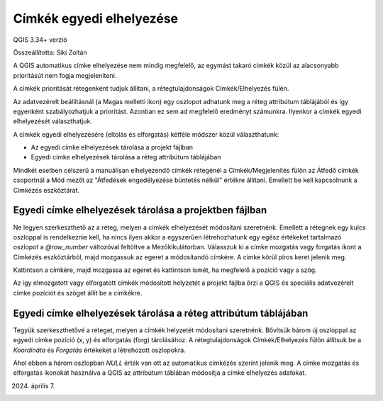 Címkék egyedi elhelyezése
=========================

QGIS 3.34+ verzió

Összeállította: Siki Zoltán

A QGIS automatikus címke elhelyezése nem mindig megfelelő, az egymást takaró címkék
közül az alacsonyabb prioritásút nem fogja megjeleníteni.

A címkék prioritását rétegenként tudjuk állítani, a rétegtulajdonságok Címkék/Elhelyezés 
fülén.

.. image:: images/label1.png

Az adatvezérelt beállításnál (a Magas melletti ikon) egy oszlopot adhatunk meg a réteg
attribútum táblájából és így egyenként szabályozhatjuk a prioritást. Azonban ez sem
ad megfelelő eredményt számunkra. Ilyenkor a címkék egyedi elhelyezését választhatjuk.

A címkék egyedi elhelyezésére (eltolás és elforgatás) kétféle módszer közül választhatunk:

* Az egyedi címke elhelyezések tárolása a projekt fájlban
* Egyedi címke elhelyezések tárolása a réteg attribútum táblájában

Mindkét esetben célszerű a manuálisan elhelyezendő címkék rétegénél a Címkék/Megjelenítés
fülön az Átfedő címkék csoportnál a Mód mezőt az "Átfedések engedélyezése büntetés
nélkül" értékre állítani. Emellett be kell kapcsolnunk a Címkézés eszköztárat.

Egyedi címke elhelyezések tárolása a projektben fájlban
-------------------------------------------------------

Ne legyen szerkeszthető az a réteg, melyen a címkék elhelyezését módosítani szeretnénk.
Emellett a rétegnek egy kulcs oszloppal is rendelkeznie kell, ha nincs ilyen akkor a
egyszerűen létrehozhatunk egy egész értékeket tartalmazó oszlopot a *@row_number*
változóval feltöltve a Mezőklkulátorban.
Válasszuk ki a címke mozgatás vagy forgatás ikont a Címkézés eszköztárból, majd
mozgassuk az egeret a módosítandó címkére. A címke körül piros keret jelenik meg.

.. image:: images/label2.png

Kattintson a címkére, majd mozgassa az egeret és kattintson ismét, ha megfelelő a pozíció
vagy a szög.

Az így elmozgatott vagy elforgatott címkék módosított helyzetét a projekt fájlba őrzi
a QGIS és speciális adatvezérelt címke pozíciót és szöget állít be a címkékre.

Egyedi címke elhelyezések tárolása a réteg attribútum táblájában
----------------------------------------------------------------

Tegyük szerkeszthetővé a réteget, melyen a címkék helyzetét módosítani szeretnénk.
Bővítsük három új oszloppal az egyedi címke pozíció (x, y) és elforgatás (forg)
tárolásához. A rétegtulajdonságok Címkék/Elhelyezés fülön állítsuk be a
*Koordináta* és *Forgatás* értékeket a létrehozott oszlopokra. 

.. image:: images/label3.png

Ahol ebben a három oszlopban *NULL* érték van ott az automatikus címkézés
szerint jelenik meg. A címke mozgatás és elforgatás ikonokat használva a QGIS
az attribútum táblában módosítja a címke elhelyezés adatokat.

.. image:: images/label4.png

2024. április 7.
